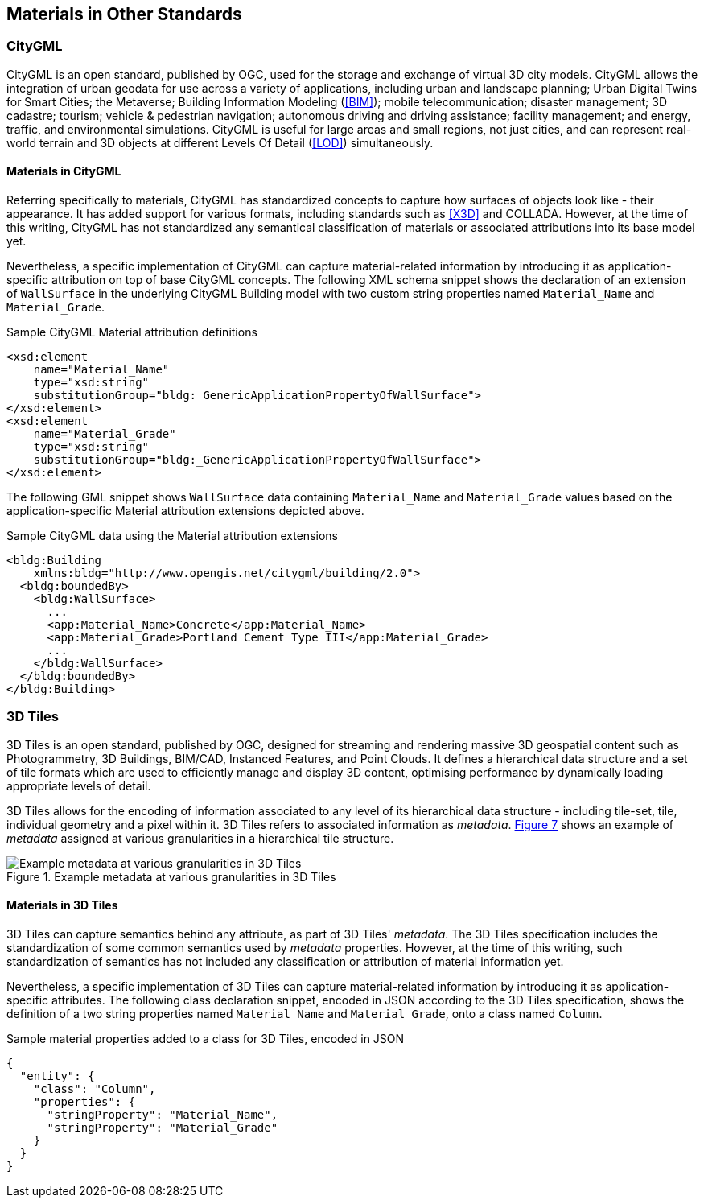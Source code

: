 [[clause-reference]]
== Materials in Other Standards

=== CityGML

CityGML is an open standard, published by OGC, used for the storage and exchange of virtual 3D city models. CityGML allows the integration of urban geodata for use across a variety of applications, including urban and landscape planning; Urban Digital Twins for Smart Cities; the Metaverse; Building Information Modeling (<<BIM>>); mobile telecommunication; disaster management; 3D cadastre; tourism; vehicle & pedestrian navigation; autonomous driving and driving assistance; facility management; and energy, traffic, and environmental simulations. CityGML is useful for large areas and small regions, not just cities, and can represent real-world terrain and 3D objects at different Levels Of Detail (<<LOD>>) simultaneously.

==== Materials in CityGML

Referring specifically to materials, CityGML has standardized concepts to capture how surfaces of objects look like - their appearance. It has added support for various formats, including standards such as <<X3D>> and COLLADA. However, at the time of this writing, CityGML has not standardized any semantical classification of materials or associated attributions into its base model yet.

Nevertheless, a specific implementation of CityGML can capture material-related information by introducing it as application-specific attribution on top of base CityGML concepts. The following XML schema snippet shows the declaration of an extension of `WallSurface` in the underlying CityGML Building model with two custom string properties named `Material_Name` and `Material_Grade`.

.Sample CityGML Material attribution definitions
[source, xml]
<xsd:element
    name="Material_Name" 
    type="xsd:string" 
    substitutionGroup="bldg:_GenericApplicationPropertyOfWallSurface">
</xsd:element>
<xsd:element
    name="Material_Grade" 
    type="xsd:string" 
    substitutionGroup="bldg:_GenericApplicationPropertyOfWallSurface">
</xsd:element>

The following GML snippet shows `WallSurface` data containing `Material_Name` and `Material_Grade` values based on the application-specific Material attribution extensions depicted above.

.Sample CityGML data using the Material attribution extensions
[source, xml]
<bldg:Building 
    xmlns:bldg="http://www.opengis.net/citygml/building/2.0">
  <bldg:boundedBy>
    <bldg:WallSurface>
      ...
      <app:Material_Name>Concrete</app:Material_Name>
      <app:Material_Grade>Portland Cement Type III</app:Material_Grade>
      ...
    </bldg:WallSurface>
  </bldg:boundedBy>
</bldg:Building>

=== 3D Tiles

3D Tiles is an open standard, published by OGC, designed for streaming and rendering massive 3D geospatial content such as Photogrammetry, 3D Buildings, BIM/CAD, Instanced Features, and Point Clouds. It defines a hierarchical data structure and a set of tile formats which are used to efficiently manage and display 3D content, optimising performance by dynamically loading appropriate levels of detail.

3D Tiles allows for the encoding of information associated to any level of its hierarchical data structure - including tile-set, tile, individual geometry and a pixel within it. 3D Tiles refers to associated information as _metadata_. <<figure-7, Figure 7>> shows an example of _metadata_ assigned at various granularities in a hierarchical tile structure.

[[figure-7]]
.Example metadata at various granularities in 3D Tiles
image::figures/PT1_FIG07.png[Example metadata at various granularities in 3D Tiles]

==== Materials in 3D Tiles

3D Tiles can capture semantics behind any attribute, as part of 3D Tiles' _metadata_. The 3D Tiles specification includes the standardization of some common semantics used by _metadata_ properties. However, at the time of this writing, such standardization of semantics has not included any classification or attribution of material information yet.

Nevertheless, a specific implementation of 3D Tiles can capture material-related information by introducing it as application-specific attributes. The following class declaration snippet, encoded in JSON according to the 3D Tiles specification, shows the definition of a two string properties named `Material_Name` and `Material_Grade`, onto a class named `Column`.

.Sample material properties added to a class for 3D Tiles, encoded in JSON
[source, json]
{
  "entity": {
    "class": "Column",
    "properties": {
      "stringProperty": "Material_Name",
      "stringProperty": "Material_Grade"
    }
  }
}
